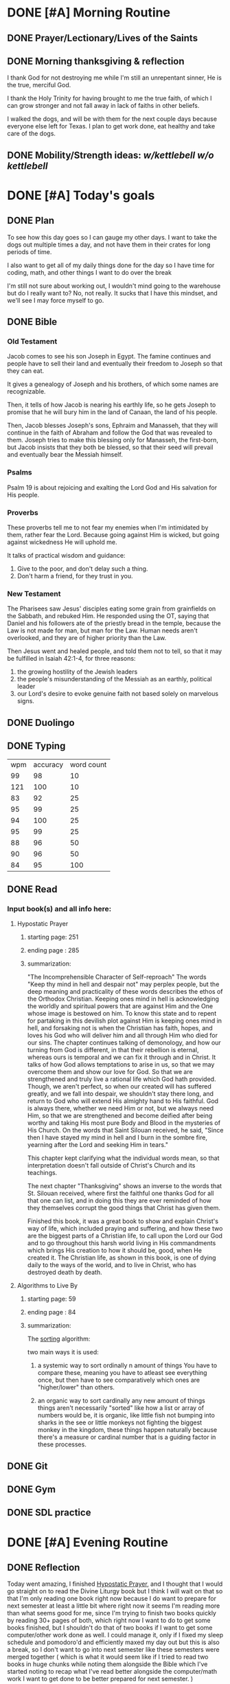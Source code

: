 * DONE [#A] Morning Routine 
:PROPERTIES:
DEADLINE: <2023-12-28 Thu>
:END:
** DONE Prayer/Lectionary/Lives of the Saints
** DONE Morning thanksgiving & reflection 
I thank God for not destroying me while I'm still an unrepentant sinner,
He is the true, merciful God.

I thank the Holy Trinity for having brought to me the true faith, of which
I can grow stronger and not fall away in lack of faiths in other beliefs.

I walked the dogs, and will be with them for the next couple days because
everyone else left for Texas. I plan to get work done, eat healthy and
take care of the dogs.
** DONE Mobility/Strength ideas: [[~/rh/org/extra/atg/kettlebell.org][w/kettlebell]] [[~/rh/org/extra/atg/mobility.org][w/o kettlebell]]
* DONE [#A] Today's goals
:PROPERTIES:
DEADLINE: <2023-12-28 Thu>
:END:
** DONE Plan
To see how this day goes so I can gauge my other days.
I want to take the dogs out multiple times a day, and
not have them in their crates for long periods of time.

I also want to get all of my daily things done for the day
so I have time for coding, math, and other things I want
to do over the break

I'm still not sure about working out, I wouldn't mind going
to the warehouse but do I really want to? No, not really.
It sucks that I have this mindset, and we'll see I may force myself to go.
** DONE Bible
*** Old Testament
Jacob comes to see his son Joseph in Egypt. The famine continues and people
have to sell their land and eventually their freedom to Joseph so that they can eat.

It gives a genealogy of Joseph and his brothers, of which some names are recognizable.

Then, it tells of how Jacob is nearing his earthly life, so he gets Joseph to promise that
he will bury him in the land of Canaan, the land of his people.

Then, Jacob blesses Joseph's sons, Ephraim and Manasseh, that they will continue in the faith
of Abraham and follow the God that was revealed to them. Joseph tries to make this blessing only
for Manasseh, the first-born, but Jacob insists that they both be blessed, so that their seed
will prevail and eventually bear the Messiah himself.
*** Psalms
Psalm 19 is about rejoicing and exalting the Lord God and His salvation for His people.
*** Proverbs
These proverbs tell me to not fear my enemies when I'm intimidated by them, rather fear the Lord.
Because going against Him is wicked, but going against wickedness He will uphold me.

It talks of practical wisdom and guidance:
1. Give to the poor, and don't delay such a thing.
2. Don't harm a friend, for they trust in you.
*** New Testament
The Pharisees saw Jesus' disciples eating some grain from
grainfields on the Sabbath, and rebuked Him. He responded
using the OT, saying that Daniel and his followers ate of
the priestly bread in the temple, because the Law is not
made for man, but man for the Law. Human needs aren't
overlooked, and they are of higher priority than the Law.

Then Jesus went and healed people, and told them not to tell,
so that it may be fulfilled in Isaiah 42:1-4, for three reasons:

1. the growing hostility of the Jewish leaders
2. the people's misunderstanding of the Messiah as an earthly, political leader
3. our Lord's desire to evoke genuine faith not based solely on marvelous signs.
** DONE Duolingo
** DONE Typing
| wpm | accuracy | word count |
|  99 |       98 |         10 |
| 121 |      100 |         10 |
|  83 |       92 |         25 |
|  95 |       99 |         25 |
|  94 |      100 |         25 |
|  95 |       99 |         25 |
|  88 |       96 |         50 |
|  90 |       96 |         50 |
|  84 |       95 |        100 |
** DONE Read
*** Input book(s) and all info here:
**** Hypostatic Prayer
***** starting page: 251
***** ending page  : 285
***** summarization:
"The Incomprehensible Character of Self-reproach"
The words "Keep thy mind in hell and despair not" may perplex people, but
the deep meaning and practicality of these words describes the ethos of the
Orthodox Christian. Keeping ones mind in hell is acknowledging the worldly
and spiritual powers that are against Him and the One whose image is bestowed
on him. To know this state and to repent for partaking in this devilish plot
against Him is keeping ones mind in hell, and forsaking not is when the Christian
has faith, hopes, and loves his God who will deliver him and all through Him who
died for our sins.
The chapter continues talking of demonology, and how our turning from God is different,
in that their rebellion is eternal, whereas ours is temporal and we can fix it through and
in Christ.
It talks of how God allows temptations to arise in us, so that we may overcome them and
show our love for God. So that we are strengthened and truly live a rational life which
God hath provided. Though, we aren't perfect, so when our created will has suffered greatly,
and we fall into despair, we shouldn't stay there long, and return to God who will extend
His almighty hand to His faithful. God is always there, whether we need Him or not, but we
always need Him, so that we are strengthened and become deified after being worthy and taking
His most pure Body and Blood in the mysteries of His Church.
On the words that Saint Silouan received, he said, "Since then I have stayed my mind in hell
and I burn in the sombre fire, yearning after the Lord and seeking Him in tears."

This chapter kept clarifying what the individual words mean, so that interpretation doesn't fall
outside of Christ's Church and its teachings.

The next chapter "Thanksgiving" shows an inverse to the words that St. Silouan received, where first
the faithful one thanks God for all that one can list, and in doing this they are ever reminded of
how they themselves corrupt the good things that Christ has given them.

Finished this book, it was a great book to show and explain Christ's way of life, which included praying
and suffering, and how these two are the biggest parts of a Christian life, to call upon the Lord our God
and to go throughout this harsh world living in His commandments which brings His creation to how it should
be, good, when He created it. The Christian life, as shown in this book, is one of dying daily to the ways
of the world, and to live in Christ, who has destroyed death by death.
**** Algorithms to Live By
***** starting page: 59
***** ending page  : 84
***** summarization:
The _sorting_ algorithm:

two main ways it is used:

1. a systemic way to sort ordinally n amount of things
   You have to compare these, meaning you have to atleast see everything once,
   but then have to see comparatively which ones are "higher/lower" than others.
   
2. an organic way to sort cardinally any new amount of things
   things aren't necessarily "sorted" like how a list or array of numbers would be,
   it is organic, like little fish not bumping into sharks in the see or little monkeys
   not fighting the biggest monkey in the kingdom, these things happen naturally because
   there's a measure or cardinal number that is a guiding factor in these processes.

** DONE Git 
** DONE Gym
** DONE SDL practice
* DONE [#A] Evening Routine
:PROPERTIES:
DEADLINE: <2023-12-28 Thu>
:END:
** DONE Reflection
Today went amazing, I finished _Hypostatic Prayer_, and I thought
that I would go straight on to read the Divine Liturgy book but I
think I will wait on that so that I'm only reading one book right
now because I do want to prepare for next semester at least a little
bit where right now it seems I'm reading more than what seems good for
me, since I'm trying to finish two books quickly by reading 30+ pages
of both, which right now I want to do to get some books finished, but I
shouldn't do that of two books if I want to get some computer/other work
done as well. I could manage it, only if I fixed my sleep schedule and
pomodoro'd and efficiently maxed my day out but this is also a break,
so I don't want to go into next semester like these semesters were merged
together ( which is what it would seem like if I tried to read two books
in huge chunks while noting them alongside the Bible which I've started
noting to recap what I've read better alongside the computer/math work
I want to get done to be better prepared for next semester. )
** DONE Thanks
I thank God for this day, as usual on a day that goes amazing in the morning, I'm disobedient
to God and I sin gravely, such a grave sin where a man was killed because he wasted his seed
as I do as well, and this all starts with pride which then leads to lust and so on...
** DONE Remembrance 
I've sinned in pride, which led to these sins, in order:
I've sinned in gluttony, by eating abundantly and not having prudence to go shopping
for longer lasting, more fulfilling meals that I wouldn't have the trouble of understanding
measurements (if i were more prudent), God help me to understand myself, my appetite and the
cause of all sin, pride.
After this, I was despondent, on my phone, the laziest, most sloth filled hobby that I could ever do,
yet I feed it everyday, have mercy on me.
Then, finally, while all of these sins piled on me, I couldn't discern what God wanted me to do, and I
sinned in lust, have mercy on me. I shall call upon Your name everyday Lord, when the demons try to tear
me away from You.
** DONE Mobility: [[../extra/atg/kettlebell.org][w/kettlebell]] [[../extra/atg/mobility.org][w/o kettlebell]]
